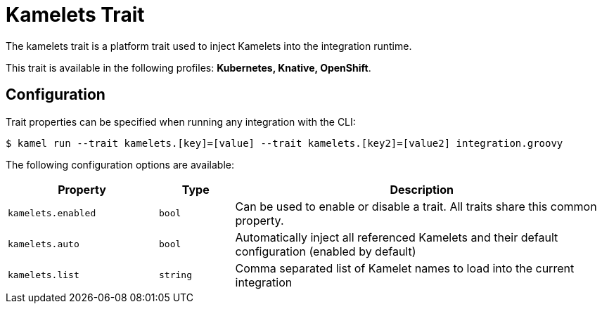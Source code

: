 = Kamelets Trait

// Start of autogenerated code - DO NOT EDIT! (description)
The kamelets trait is a platform trait used to inject Kamelets into the integration runtime.


This trait is available in the following profiles: **Kubernetes, Knative, OpenShift**.

// End of autogenerated code - DO NOT EDIT! (description)
// Start of autogenerated code - DO NOT EDIT! (configuration)
== Configuration

Trait properties can be specified when running any integration with the CLI:
[source,console]
----
$ kamel run --trait kamelets.[key]=[value] --trait kamelets.[key2]=[value2] integration.groovy
----
The following configuration options are available:

[cols="2m,1m,5a"]
|===
|Property | Type | Description

| kamelets.enabled
| bool
| Can be used to enable or disable a trait. All traits share this common property.

| kamelets.auto
| bool
| Automatically inject all referenced Kamelets and their default configuration (enabled by default)

| kamelets.list
| string
| Comma separated list of Kamelet names to load into the current integration

|===

// End of autogenerated code - DO NOT EDIT! (configuration)
